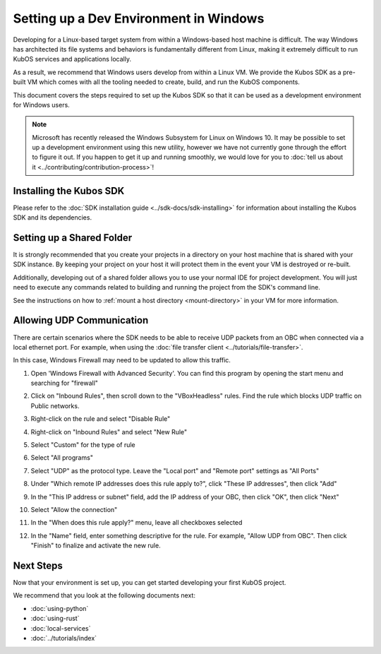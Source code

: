 Setting up a Dev Environment in Windows
=======================================

Developing for a Linux-based target system from within a Windows-based host machine is difficult.
The way Windows has architected its file systems and behaviors is fundamentally different from
Linux, making it extremely difficult to run KubOS services and applications locally.

As a result, we recommend that Windows users develop from within a Linux VM.
We provide the Kubos SDK as a pre-built VM which comes with all the tooling needed to create, build,
and run the KubOS components.

This document covers the steps required to set up the Kubos SDK so that it can be used as a
development environment for Windows users.

.. note::

    Microsoft has recently released the Windows Subsystem for Linux on Windows 10.
    It may be possible to set up a development environment using this new utility, however we have
    not currently gone through the effort to figure it out.
    If you happen to get it up and running smoothly, we would love for you to
    :doc:`tell us about it <../contributing/contribution-process>`!

Installing the Kubos SDK
------------------------

Please refer to the :doc:`SDK installation guide <../sdk-docs/sdk-installing>` for information about
installing the Kubos SDK and its dependencies.

Setting up a Shared Folder
--------------------------

It is strongly recommended that you create your projects in a directory on your host machine that is
shared with your SDK instance.
By keeping your project on your host it will protect them in the event your VM is destroyed or
re-built.

Additionally, developing out of a shared folder allows you to use your normal IDE for project
development.
You will just need to execute any commands related to building and running the project from the
SDK's command line.

See the instructions on how to :ref:`mount a host directory <mount-directory>` in your VM for more
information.

.. _windows-udp:

Allowing UDP Communication
--------------------------

There are certain scenarios where the SDK needs to be able to receive UDP packets from an OBC when
connected via a local ethernet port.
For example, when using the :doc:`file transfer client <../tutorials/file-transfer>`.

In this case, Windows Firewall may need to be updated to allow this traffic.

1. Open 'Windows Firewall with Advanced Security'. You can find this program by opening the start
   menu and searching for "firewall"

.. image:: ../images/windows_firewall.png

2. Click on "Inbound Rules", then scroll down to the "VBoxHeadless" rules. Find the rule which blocks
   UDP traffic on Public networks.

.. image:: ../images/vbox_firewall_rule.png

3. Right-click on the rule and select "Disable Rule"

.. image:: ../images/vbox_firewall_rule_disable.png

4. Right-click on "Inbound Rules" and select "New Rule"

.. image:: ../images/inbound_new_rule.png

5. Select "Custom" for the type of rule

.. image:: ../images/inbound_rule_custom.png

6. Select "All programs"

.. image:: ../images/inbound_rule_programs.png

7. Select "UDP" as the protocol type. Leave the "Local port" and "Remote port" settings as "All Ports"

.. image:: ../images/inbound_rule_ports.png

8. Under "Which remote IP addresses does this rule apply to?", click "These IP addresses", then click
   "Add"

.. image:: ../images/inbound_rule_ip.png

9. In the "This IP address or subnet" field, add the IP address of your OBC, then click "OK", then
   click "Next"

.. image:: ../images/inbound_rule_new_ip.png

10. Select "Allow the connection"

.. image:: ../images/inbound_rule_connection.png

11. In the "When does this rule apply?" menu, leave all checkboxes selected

.. image:: ../images/inbound_rule_network.png

12. In the "Name" field, enter something descriptive for the rule. For example, "Allow UDP from OBC".
    Then click "Finish" to finalize and activate the new rule.

.. image:: ../images/inbound_rule_name.png

Next Steps
----------

Now that your environment is set up, you can get started developing your first KubOS project.

We recommend that you look at the following documents next:

- :doc:`using-python`
- :doc:`using-rust`
- :doc:`local-services`
- :doc:`../tutorials/index`